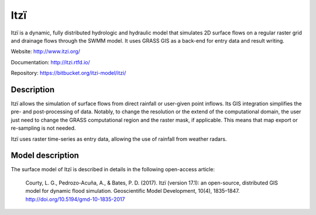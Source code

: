 
====
Itzï
====

Itzï is a dynamic, fully distributed hydrologic and hydraulic model that
simulates 2D surface flows on a regular raster grid and drainage flows through the SWMM model.
It uses GRASS GIS as a back-end for entry data and result writing.

Website: http://www.itzi.org/

Documentation: http://itzi.rtfd.io/

Repository: https://bitbucket.org/itzi-model/itzi/


Description
===========

Itzï allows the simulation of surface flows from direct rainfall or user-given point inflows.
Its GIS integration simplifies the pre- and post-processing of data.
Notably, to change the resolution or the extend of the computational domain,
the user just need to change the GRASS computational region and the raster mask, if applicable.
This means that map export or re-sampling is not needed.

Itzï uses raster time-series as entry data, allowing the use of rainfall from weather radars.


Model description
=================

The surface model of Itzï is described in details in the following open-access article:

    Courty, L. G., Pedrozo-Acuña, A., & Bates, P. D. (2017).
    Itzï (version 17.1): an open-source, distributed GIS model for dynamic flood simulation.
    Geoscientific Model Development, 10(4), 1835–1847.
    http://doi.org/10.5194/gmd-10-1835-2017

